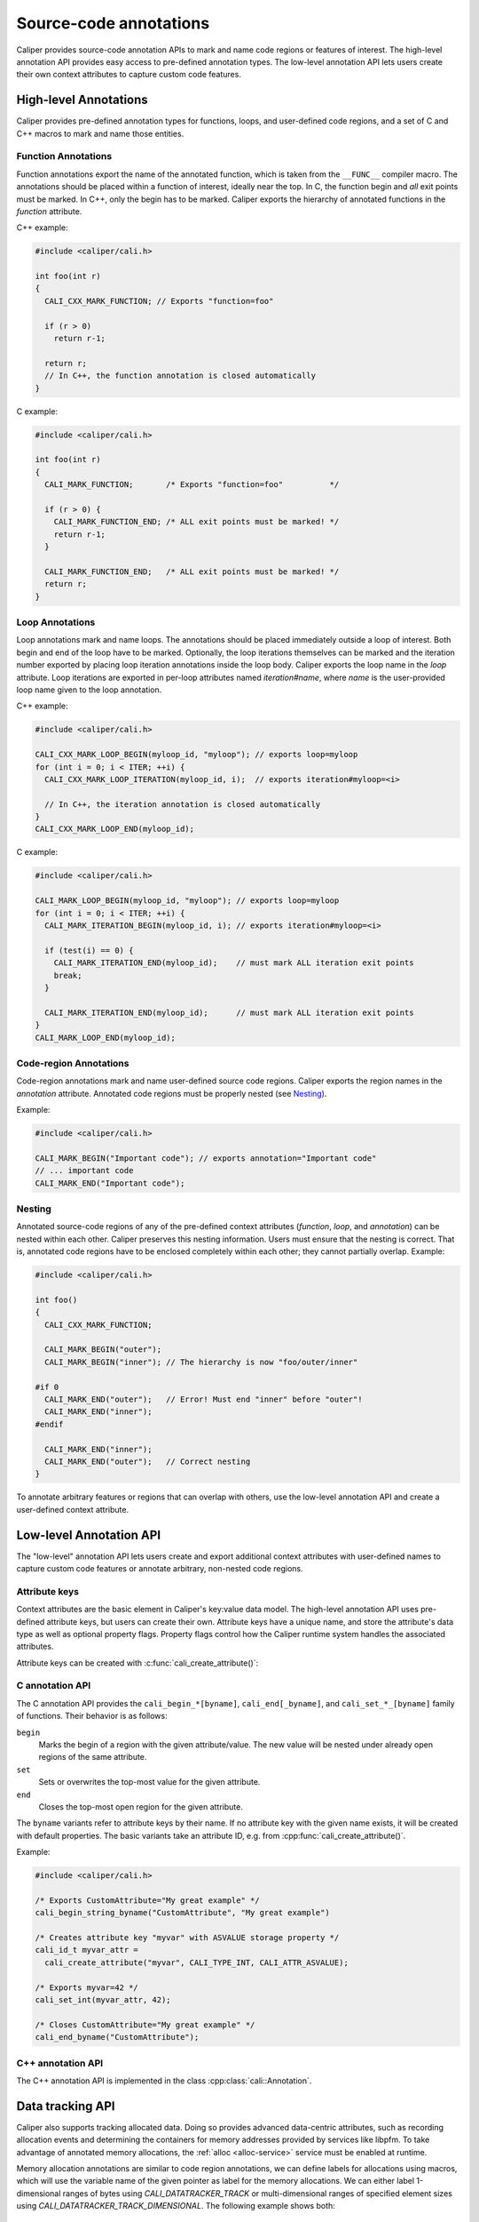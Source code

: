 Source-code annotations
================================

Caliper provides source-code annotation APIs to mark and name code
regions or features of interest. The high-level annotation API
provides easy access to pre-defined annotation types. The low-level
annotation API lets users create their own context attributes to
capture custom code features.


High-level Annotations
--------------------------------

Caliper provides pre-defined annotation types for functions, loops,
and user-defined code regions, and a set of C and C++ macros to mark
and name those entities.

Function Annotations
................................

Function annotations export the name of the annotated function, which
is taken from the ``__FUNC__`` compiler macro. The annotations should
be placed within a function of interest, ideally near the top. In C,
the function begin and *all* exit points must be marked. In C++, only
the begin has to be marked. Caliper exports the hierarchy of annotated
functions in the `function` attribute.

C++ example:

.. code-block:: c++

   #include <caliper/cali.h>

   int foo(int r)
   {
     CALI_CXX_MARK_FUNCTION; // Exports "function=foo"

     if (r > 0)
       return r-1;

     return r;
     // In C++, the function annotation is closed automatically
   }

C example:

.. code-block:: c

   #include <caliper/cali.h>

   int foo(int r)
   {
     CALI_MARK_FUNCTION;       /* Exports "function=foo"          */

     if (r > 0) {
       CALI_MARK_FUNCTION_END; /* ALL exit points must be marked! */
       return r-1;
     }

     CALI_MARK_FUNCTION_END;   /* ALL exit points must be marked! */
     return r;
   }

Loop Annotations
................................

Loop annotations mark and name loops. The annotations should be placed
immediately outside a loop of interest. Both begin and end of the loop
have to be marked. Optionally, the loop iterations themselves can be
marked and the iteration number exported by placing loop iteration
annotations inside the loop body.  Caliper exports the loop name in
the `loop` attribute. Loop iterations are exported in per-loop
attributes named `iteration#name`, where `name` is the user-provided
loop name given to the loop annotation.

C++ example:

.. code-block:: c++

   #include <caliper/cali.h>

   CALI_CXX_MARK_LOOP_BEGIN(myloop_id, "myloop"); // exports loop=myloop
   for (int i = 0; i < ITER; ++i) {
     CALI_CXX_MARK_LOOP_ITERATION(myloop_id, i);  // exports iteration#myloop=<i>

     // In C++, the iteration annotation is closed automatically
   }
   CALI_CXX_MARK_LOOP_END(myloop_id);

C example:

.. code-block:: c++

   #include <caliper/cali.h>

   CALI_MARK_LOOP_BEGIN(myloop_id, "myloop"); // exports loop=myloop
   for (int i = 0; i < ITER; ++i) {
     CALI_MARK_ITERATION_BEGIN(myloop_id, i); // exports iteration#myloop=<i>

     if (test(i) == 0) {
       CALI_MARK_ITERATION_END(myloop_id);    // must mark ALL iteration exit points
       break;
     }

     CALI_MARK_ITERATION_END(myloop_id);      // must mark ALL iteration exit points
   }
   CALI_MARK_LOOP_END(myloop_id);

Code-region Annotations
................................

Code-region annotations mark and name user-defined source code
regions. Caliper exports the region names in the `annotation`
attribute. Annotated code regions must be properly nested (see
`Nesting`_).

Example:

.. code-block:: c++

   #include <caliper/cali.h>

   CALI_MARK_BEGIN("Important code"); // exports annotation="Important code"
   // ... important code
   CALI_MARK_END("Important code");

Nesting
................................

Annotated source-code regions of any of the pre-defined context
attributes (`function`, `loop`, and `annotation`) can be nested within
each other. Caliper preserves this nesting information. Users must
ensure that the nesting is correct. That is, annotated code regions
have to be enclosed completely within each other; they cannot
partially overlap. Example:

.. code-block:: c++

   #include <caliper/cali.h>

   int foo()
   {
     CALI_CXX_MARK_FUNCTION;

     CALI_MARK_BEGIN("outer");
     CALI_MARK_BEGIN("inner"); // The hierarchy is now "foo/outer/inner"

   #if 0
     CALI_MARK_END("outer");   // Error! Must end "inner" before "outer"!
     CALI_MARK_END("inner");
   #endif

     CALI_MARK_END("inner");
     CALI_MARK_END("outer");   // Correct nesting
   }

To annotate arbitrary features or regions that can overlap with
others, use the low-level annotation API and create a user-defined
context attribute.

Low-level Annotation API
--------------------------------

The "low-level" annotation API lets users create and export additional
context attributes with user-defined names to capture custom code
features or annotate arbitrary, non-nested code regions.

Attribute keys
................................

Context attributes are the basic element in Caliper's key:value data
model. The high-level annotation API uses pre-defined attribute keys,
but users can create their own. Attribute keys have a unique name, and
store the attribute's data type as well as optional property flags.
Property flags control how the Caliper runtime system handles the
associated attributes.

.. doxygenenum:: cali_attr_properties
   :project: caliper

Attribute keys can be created with :c:func:`cali_create_attribute()`:

.. doxygenfunction:: cali_create_attribute
   :project: caliper

C annotation API
................................

The C annotation API provides the
``cali_begin_*[byname]``, ``cali_end[_byname]``, and
``cali_set_*_[byname]`` family of functions. Their behavior is as
follows:

``begin``
  Marks the begin of a region with the given attribute/value. The new
  value will be nested under already open regions of the same
  attribute.

``set``
  Sets or overwrites the top-most value for the given attribute.

``end``
  Closes the top-most open region for the given attribute.

The ``byname`` variants refer to attribute keys by their name. If no
attribute key with the given name exists, it will be created with
default properties. The basic variants take an attribute ID, e.g.
from :cpp:func:`cali_create_attribute()`.

Example:

.. code-block:: c

   #include <caliper/cali.h>

   /* Exports CustomAttribute="My great example" */
   cali_begin_string_byname("CustomAttribute", "My great example")

   /* Creates attribute key "myvar" with ASVALUE storage property */
   cali_id_t myvar_attr =
     cali_create_attribute("myvar", CALI_TYPE_INT, CALI_ATTR_ASVALUE);

   /* Exports myvar=42 */
   cali_set_int(myvar_attr, 42);

   /* Closes CustomAttribute="My great example" */
   cali_end_byname("CustomAttribute");

C++ annotation API
................................

The C++ annotation API is implemented in the class
:cpp:class:`cali::Annotation`.

Data tracking API
--------------------------------

Caliper also supports tracking allocated data. Doing so provides
advanced data-centric attributes, such as recording allocation events
and determining the containers for memory addresses provided by
services like libpfm. To take advantage of annotated memory
allocations, the :ref:`alloc <alloc-service>` service must be enabled
at runtime.

Memory allocation annotations are similar to code region annotations,
we can define labels for allocations using macros, which will use the
variable name of the given pointer as label for the memory
allocations.  We can either label 1-dimensional ranges of bytes using
`CALI_DATATRACKER_TRACK` or multi-dimensional ranges of specified
element sizes using `CALI_DATATRACKER_TRACK_DIMENSIONAL`.  The
following example shows both::

    void do_work(size_t M, size_t W, size_t N)
    {
        double *arrayA = (double*)malloc(N);
        CALI_DATATRACKER_TRACK(arrayA, N);

        double *matA =
             (double*)malloc(sizeof(double)*M*W);

        size_t num_dimensions = 2;
        size_t A_dims[] = {M,W};
        CALI_DATATRACKER_TRACK_DIMENSIONAL(
                    matA,
                    sizeof(double),
                    A_dims,
                    num_dimensions);
            ...

        CALI_DATATRACKER_FREE(arrayA);
        CALI_DATATRACKER_FREE(matA);
    }

API Reference
--------------------------------

.. doxygengroup:: AnnotationAPI
   :project: caliper
   :members:
